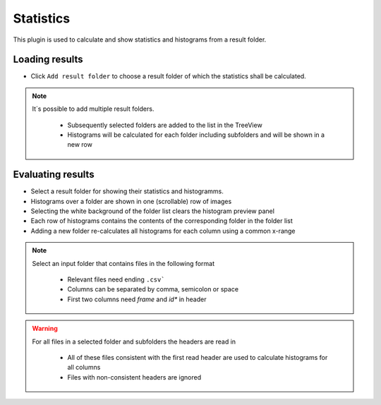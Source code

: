 ..
  ************************************************************
  Copyright (c) 2021 ITK-Engineering GmbH

  This program and the accompanying materials are made
  available under the terms of the Eclipse Public License 2.0
  which is available at https://www.eclipse.org/legal/epl-2.0/

  SPDX-License-Identifier: EPL-2.0
  ************************************************************

.. _statistics:

Statistics
==========

This plugin is used to calculate and show statistics and histograms from a result folder.

Loading results
---------------

* Click ``Add result folder`` to choose a result folder of which the statistics shall be calculated.

.. note::

  It´s possible to add multiple result folders.

    * Subsequently selected folders are added to the list in the TreeView
    * Histograms will be calculated for each folder including subfolders and will be shown in a new row

.. image:: _static/images/plugin/statistics/overview.png

Evaluating results
------------------

* Select a result folder for showing their statistics and histogramms.
* Histograms over a folder are shown in one (scrollable) row of images
* Selecting the white background of the folder list clears the histogram preview panel
* Each row of histograms contains the contents of the corresponding folder in the folder list
* Adding a new folder re-calculates all histograms for each column using a common x-range

.. note::

  Select an input folder that contains files in the following format

    * Relevant files need ending ``.csv```
    * Columns can be separated by comma, semicolon or space
    * First two columns need *frame* and *id** in header

.. warning::

  For all files in a selected folder and subfolders the headers are read in

    * All of these files consistent with the first read header are used to calculate histograms for all columns
    * Files with non-consistent headers are ignored

.. image:: _static/images/plugin/statistics/select.png

